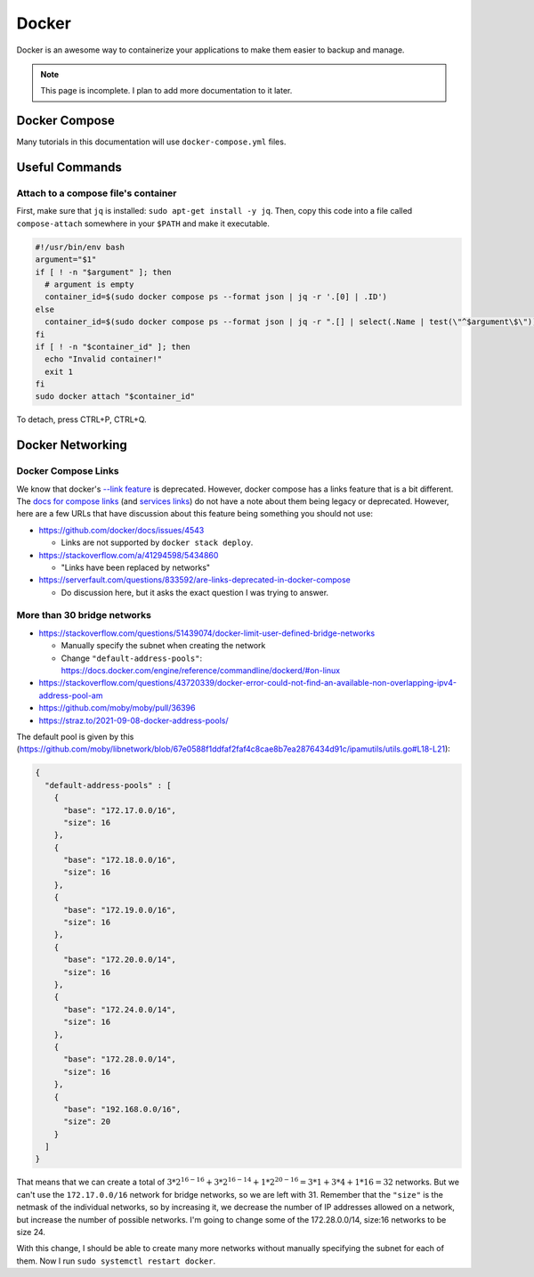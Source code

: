 Docker
=========

Docker is an awesome way to containerize your applications to make them easier to backup and manage.

.. note:: 

  This page is incomplete. I plan to add more documentation to it later.


Docker Compose
----------------

Many tutorials in this documentation will use ``docker-compose.yml`` files.

Useful Commands
-----------------

.. _docker_compose_attach:

Attach to a compose file's container
^^^^^^^^^^^^^^^^^^^^^^^^^^^^^^^^^^^^^^^^

First, make sure that ``jq`` is installed: ``sudo apt-get install -y jq``.
Then, copy this code into a file called ``compose-attach`` somewhere in your ``$PATH`` and make it executable.

.. code-block:: shell

  #!/usr/bin/env bash
  argument="$1"
  if [ ! -n "$argument" ]; then
    # argument is empty
    container_id=$(sudo docker compose ps --format json | jq -r '.[0] | .ID')
  else
    container_id=$(sudo docker compose ps --format json | jq -r ".[] | select(.Name | test(\"^$argument\$\")) | .ID")
  fi
  if [ ! -n "$container_id" ]; then
    echo "Invalid container!"
    exit 1
  fi
  sudo docker attach "$container_id"


To detach, press CTRL+P, CTRL+Q.

Docker Networking
---------------------------

Docker Compose Links
^^^^^^^^^^^^^^^^^^^^^

We know that docker's `--link feature <https://docs.docker.com/network/links/>`_ is deprecated.
However, docker compose has a links feature that is a bit different.
The `docs for compose links <https://docs.docker.com/compose/networking/#link-containers>`_ (and `services links <https://docs.docker.com/compose/compose-file/05-services/#links>`_) do not have a note about them being legacy or deprecated.
However, here are a few URLs that have discussion about this feature being something you should not use:

* https://github.com/docker/docs/issues/4543

  * Links are not supported by ``docker stack deploy``.

* https://stackoverflow.com/a/41294598/5434860

  * "Links have been replaced by networks"

* https://serverfault.com/questions/833592/are-links-deprecated-in-docker-compose

  * Do discussion here, but it asks the exact question I was trying to answer.

More than 30 bridge networks
^^^^^^^^^^^^^^^^^^^^^^^^^^^^^

* https://stackoverflow.com/questions/51439074/docker-limit-user-defined-bridge-networks

  * Manually specify the subnet when creating the network
  * Change ``"default-address-pools"``: https://docs.docker.com/engine/reference/commandline/dockerd/#on-linux

* https://stackoverflow.com/questions/43720339/docker-error-could-not-find-an-available-non-overlapping-ipv4-address-pool-am
* https://github.com/moby/moby/pull/36396
* https://straz.to/2021-09-08-docker-address-pools/

The default pool is given by this (https://github.com/moby/libnetwork/blob/67e0588f1ddfaf2faf4c8cae8b7ea2876434d91c/ipamutils/utils.go#L18-L21):

.. code-block:: json

  {
    "default-address-pools" : [
      {
        "base": "172.17.0.0/16",
        "size": 16
      },
      {
        "base": "172.18.0.0/16",
        "size": 16
      },
      {
        "base": "172.19.0.0/16",
        "size": 16
      },
      {
        "base": "172.20.0.0/14",
        "size": 16
      },
      {
        "base": "172.24.0.0/14",
        "size": 16
      },
      {
        "base": "172.28.0.0/14",
        "size": 16
      },
      {
        "base": "192.168.0.0/16",
        "size": 20
      }
    ]
  }

That means that we can create a total of :math:`3 * 2^{16-16} + 3 * 2^{16-14} + 1 * 2^{20-16} = 3 * 1 + 3 * 4 + 1 * 16 = 32` networks.
But we can't use the ``172.17.0.0/16`` network for bridge networks, so we are left with 31.
Remember that the ``"size"`` is the netmask of the individual networks, so by increasing it, we decrease the number of IP addresses allowed on a network, but increase the number of possible networks.
I'm going to change some of the 172.28.0.0/14, size:16 networks to be size 24.

With this change, I should be able to create many more networks without manually specifying the subnet for each of them.
Now I run ``sudo systemctl restart docker``.



